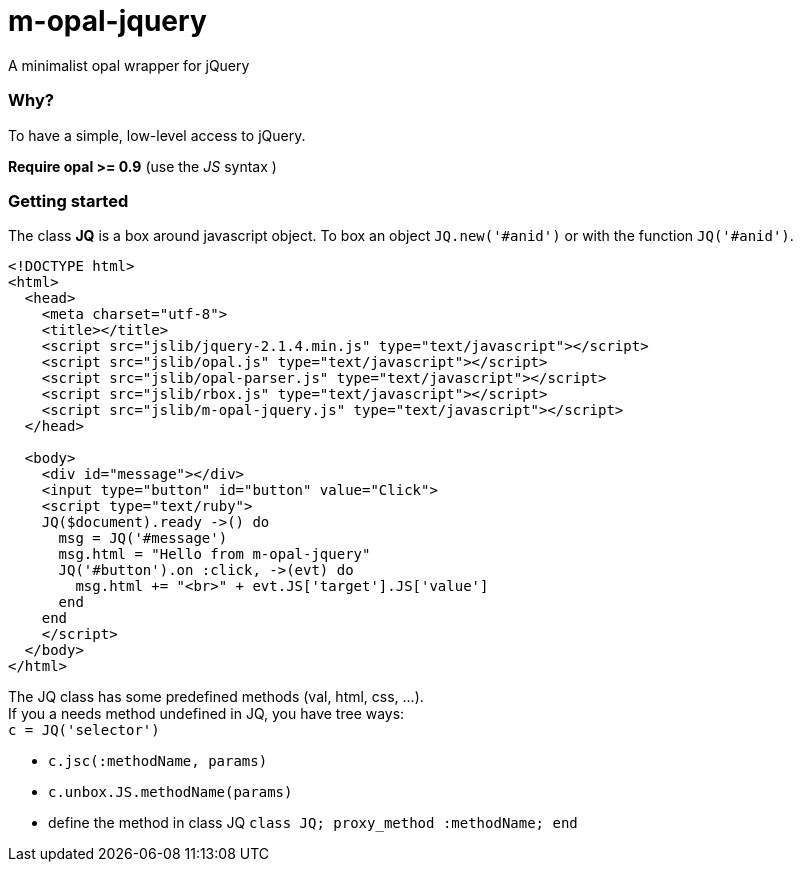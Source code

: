 = m-opal-jquery

A minimalist opal wrapper for jQuery

=== Why?
To have a simple, low-level access to jQuery.

*Require opal >= 0.9* (use the _JS_ syntax )

=== Getting started
The class *JQ* is a box around javascript object.
To box an object `JQ.new('#anid')` or with the function `JQ('#anid')`.

[source, html]
----
<!DOCTYPE html>
<html>
  <head>
    <meta charset="utf-8">
    <title></title>
    <script src="jslib/jquery-2.1.4.min.js" type="text/javascript"></script>
    <script src="jslib/opal.js" type="text/javascript"></script>
    <script src="jslib/opal-parser.js" type="text/javascript"></script>
    <script src="jslib/rbox.js" type="text/javascript"></script>
    <script src="jslib/m-opal-jquery.js" type="text/javascript"></script>
  </head>

  <body>
    <div id="message"></div>
    <input type="button" id="button" value="Click">
    <script type="text/ruby">
    JQ($document).ready ->() do
      msg = JQ('#message')
      msg.html = "Hello from m-opal-jquery"
      JQ('#button').on :click, ->(evt) do
        msg.html += "<br>" + evt.JS['target'].JS['value']
      end
    end
    </script>
  </body>
</html>
----
The JQ class has some predefined methods (val, html, css, ...). +
If you a needs method undefined in JQ, you have tree ways: +
`c = JQ('selector')`

* `c.jsc(:methodName, params)`
* `c.unbox.JS.methodName(params)`
* define the method in class JQ
 `class JQ; proxy_method :methodName; end`
